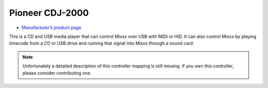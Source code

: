 Pioneer CDJ-2000
================

-  `Manufacturer’s product page <https://www.pioneerdj.com/en-us/product/player/archive/cdj-2000/black/overview/>`__

This is a CD and USB media player that can control Mixxx over USB with
MIDI or HID. It can also control Mixxx by playing timecode from a CD or
USB drive and running that signal into Mixxx through a sound card.

.. note::
   Unfortunately a detailed description of this controller mapping is still missing.
   If you own this controller, please consider contributing one.
